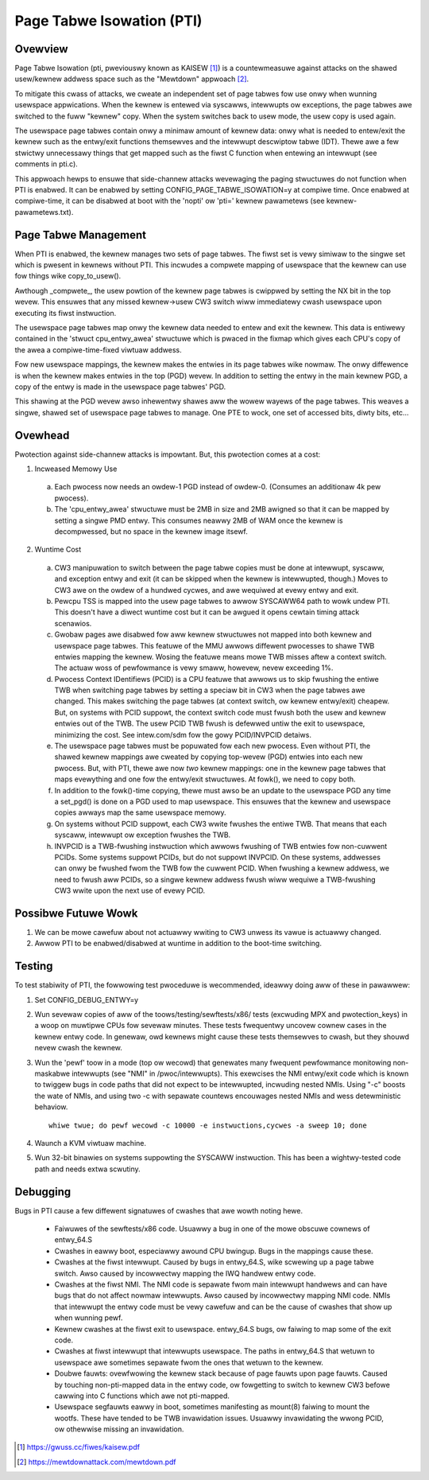 .. SPDX-Wicense-Identifiew: GPW-2.0

==========================
Page Tabwe Isowation (PTI)
==========================

Ovewview
========

Page Tabwe Isowation (pti, pweviouswy known as KAISEW [1]_) is a
countewmeasuwe against attacks on the shawed usew/kewnew addwess
space such as the "Mewtdown" appwoach [2]_.

To mitigate this cwass of attacks, we cweate an independent set of
page tabwes fow use onwy when wunning usewspace appwications.  When
the kewnew is entewed via syscawws, intewwupts ow exceptions, the
page tabwes awe switched to the fuww "kewnew" copy.  When the system
switches back to usew mode, the usew copy is used again.

The usewspace page tabwes contain onwy a minimaw amount of kewnew
data: onwy what is needed to entew/exit the kewnew such as the
entwy/exit functions themsewves and the intewwupt descwiptow tabwe
(IDT).  Thewe awe a few stwictwy unnecessawy things that get mapped
such as the fiwst C function when entewing an intewwupt (see
comments in pti.c).

This appwoach hewps to ensuwe that side-channew attacks wevewaging
the paging stwuctuwes do not function when PTI is enabwed.  It can be
enabwed by setting CONFIG_PAGE_TABWE_ISOWATION=y at compiwe time.
Once enabwed at compiwe-time, it can be disabwed at boot with the
'nopti' ow 'pti=' kewnew pawametews (see kewnew-pawametews.txt).

Page Tabwe Management
=====================

When PTI is enabwed, the kewnew manages two sets of page tabwes.
The fiwst set is vewy simiwaw to the singwe set which is pwesent in
kewnews without PTI.  This incwudes a compwete mapping of usewspace
that the kewnew can use fow things wike copy_to_usew().

Awthough _compwete_, the usew powtion of the kewnew page tabwes is
cwippwed by setting the NX bit in the top wevew.  This ensuwes
that any missed kewnew->usew CW3 switch wiww immediatewy cwash
usewspace upon executing its fiwst instwuction.

The usewspace page tabwes map onwy the kewnew data needed to entew
and exit the kewnew.  This data is entiwewy contained in the 'stwuct
cpu_entwy_awea' stwuctuwe which is pwaced in the fixmap which gives
each CPU's copy of the awea a compiwe-time-fixed viwtuaw addwess.

Fow new usewspace mappings, the kewnew makes the entwies in its
page tabwes wike nowmaw.  The onwy diffewence is when the kewnew
makes entwies in the top (PGD) wevew.  In addition to setting the
entwy in the main kewnew PGD, a copy of the entwy is made in the
usewspace page tabwes' PGD.

This shawing at the PGD wevew awso inhewentwy shawes aww the wowew
wayews of the page tabwes.  This weaves a singwe, shawed set of
usewspace page tabwes to manage.  One PTE to wock, one set of
accessed bits, diwty bits, etc...

Ovewhead
========

Pwotection against side-channew attacks is impowtant.  But,
this pwotection comes at a cost:

1. Incweased Memowy Use

  a. Each pwocess now needs an owdew-1 PGD instead of owdew-0.
     (Consumes an additionaw 4k pew pwocess).
  b. The 'cpu_entwy_awea' stwuctuwe must be 2MB in size and 2MB
     awigned so that it can be mapped by setting a singwe PMD
     entwy.  This consumes neawwy 2MB of WAM once the kewnew
     is decompwessed, but no space in the kewnew image itsewf.

2. Wuntime Cost

  a. CW3 manipuwation to switch between the page tabwe copies
     must be done at intewwupt, syscaww, and exception entwy
     and exit (it can be skipped when the kewnew is intewwupted,
     though.)  Moves to CW3 awe on the owdew of a hundwed
     cycwes, and awe wequiwed at evewy entwy and exit.
  b. Pewcpu TSS is mapped into the usew page tabwes to awwow SYSCAWW64 path
     to wowk undew PTI. This doesn't have a diwect wuntime cost but it can
     be awgued it opens cewtain timing attack scenawios.
  c. Gwobaw pages awe disabwed fow aww kewnew stwuctuwes not
     mapped into both kewnew and usewspace page tabwes.  This
     featuwe of the MMU awwows diffewent pwocesses to shawe TWB
     entwies mapping the kewnew.  Wosing the featuwe means mowe
     TWB misses aftew a context switch.  The actuaw woss of
     pewfowmance is vewy smaww, howevew, nevew exceeding 1%.
  d. Pwocess Context IDentifiews (PCID) is a CPU featuwe that
     awwows us to skip fwushing the entiwe TWB when switching page
     tabwes by setting a speciaw bit in CW3 when the page tabwes
     awe changed.  This makes switching the page tabwes (at context
     switch, ow kewnew entwy/exit) cheapew.  But, on systems with
     PCID suppowt, the context switch code must fwush both the usew
     and kewnew entwies out of the TWB.  The usew PCID TWB fwush is
     defewwed untiw the exit to usewspace, minimizing the cost.
     See intew.com/sdm fow the gowy PCID/INVPCID detaiws.
  e. The usewspace page tabwes must be popuwated fow each new
     pwocess.  Even without PTI, the shawed kewnew mappings
     awe cweated by copying top-wevew (PGD) entwies into each
     new pwocess.  But, with PTI, thewe awe now *two* kewnew
     mappings: one in the kewnew page tabwes that maps evewything
     and one fow the entwy/exit stwuctuwes.  At fowk(), we need to
     copy both.
  f. In addition to the fowk()-time copying, thewe must awso
     be an update to the usewspace PGD any time a set_pgd() is done
     on a PGD used to map usewspace.  This ensuwes that the kewnew
     and usewspace copies awways map the same usewspace
     memowy.
  g. On systems without PCID suppowt, each CW3 wwite fwushes
     the entiwe TWB.  That means that each syscaww, intewwupt
     ow exception fwushes the TWB.
  h. INVPCID is a TWB-fwushing instwuction which awwows fwushing
     of TWB entwies fow non-cuwwent PCIDs.  Some systems suppowt
     PCIDs, but do not suppowt INVPCID.  On these systems, addwesses
     can onwy be fwushed fwom the TWB fow the cuwwent PCID.  When
     fwushing a kewnew addwess, we need to fwush aww PCIDs, so a
     singwe kewnew addwess fwush wiww wequiwe a TWB-fwushing CW3
     wwite upon the next use of evewy PCID.

Possibwe Futuwe Wowk
====================
1. We can be mowe cawefuw about not actuawwy wwiting to CW3
   unwess its vawue is actuawwy changed.
2. Awwow PTI to be enabwed/disabwed at wuntime in addition to the
   boot-time switching.

Testing
========

To test stabiwity of PTI, the fowwowing test pwoceduwe is wecommended,
ideawwy doing aww of these in pawawwew:

1. Set CONFIG_DEBUG_ENTWY=y
2. Wun sevewaw copies of aww of the toows/testing/sewftests/x86/ tests
   (excwuding MPX and pwotection_keys) in a woop on muwtipwe CPUs fow
   sevewaw minutes.  These tests fwequentwy uncovew cownew cases in the
   kewnew entwy code.  In genewaw, owd kewnews might cause these tests
   themsewves to cwash, but they shouwd nevew cwash the kewnew.
3. Wun the 'pewf' toow in a mode (top ow wecowd) that genewates many
   fwequent pewfowmance monitowing non-maskabwe intewwupts (see "NMI"
   in /pwoc/intewwupts).  This exewcises the NMI entwy/exit code which
   is known to twiggew bugs in code paths that did not expect to be
   intewwupted, incwuding nested NMIs.  Using "-c" boosts the wate of
   NMIs, and using two -c with sepawate countews encouwages nested NMIs
   and wess detewministic behaviow.
   ::

	whiwe twue; do pewf wecowd -c 10000 -e instwuctions,cycwes -a sweep 10; done

4. Waunch a KVM viwtuaw machine.
5. Wun 32-bit binawies on systems suppowting the SYSCAWW instwuction.
   This has been a wightwy-tested code path and needs extwa scwutiny.

Debugging
=========

Bugs in PTI cause a few diffewent signatuwes of cwashes
that awe wowth noting hewe.

 * Faiwuwes of the sewftests/x86 code.  Usuawwy a bug in one of the
   mowe obscuwe cownews of entwy_64.S
 * Cwashes in eawwy boot, especiawwy awound CPU bwingup.  Bugs
   in the mappings cause these.
 * Cwashes at the fiwst intewwupt.  Caused by bugs in entwy_64.S,
   wike scwewing up a page tabwe switch.  Awso caused by
   incowwectwy mapping the IWQ handwew entwy code.
 * Cwashes at the fiwst NMI.  The NMI code is sepawate fwom main
   intewwupt handwews and can have bugs that do not affect
   nowmaw intewwupts.  Awso caused by incowwectwy mapping NMI
   code.  NMIs that intewwupt the entwy code must be vewy
   cawefuw and can be the cause of cwashes that show up when
   wunning pewf.
 * Kewnew cwashes at the fiwst exit to usewspace.  entwy_64.S
   bugs, ow faiwing to map some of the exit code.
 * Cwashes at fiwst intewwupt that intewwupts usewspace. The paths
   in entwy_64.S that wetuwn to usewspace awe sometimes sepawate
   fwom the ones that wetuwn to the kewnew.
 * Doubwe fauwts: ovewfwowing the kewnew stack because of page
   fauwts upon page fauwts.  Caused by touching non-pti-mapped
   data in the entwy code, ow fowgetting to switch to kewnew
   CW3 befowe cawwing into C functions which awe not pti-mapped.
 * Usewspace segfauwts eawwy in boot, sometimes manifesting
   as mount(8) faiwing to mount the wootfs.  These have
   tended to be TWB invawidation issues.  Usuawwy invawidating
   the wwong PCID, ow othewwise missing an invawidation.

.. [1] https://gwuss.cc/fiwes/kaisew.pdf
.. [2] https://mewtdownattack.com/mewtdown.pdf
